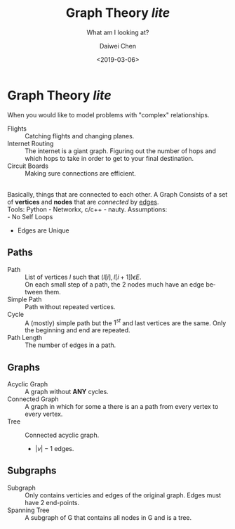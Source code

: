 #+LATEX_CLASS: article
#+LATEX_CLASS_OPTIONS:
#+LATEX_HEADER_EXTRA:
#+DESCRIPTION: But it's slow yo
#+KEYWORDS: algorithms graph theory
#+SUBTITLE: What am I looking at?
#+LATEX_COMPILER: pdflatex
#+TITLE: Graph Theory /lite/
#+DATE: <2019-03-06>
#+AUTHOR: Daiwei Chen
#+EMAIL: <redacted>
#+LANGUAGE: en
#+SELECT_TAGS: export
#+EXCLUDE_TAGS: noexport
#+CREATOR: Emacs 26.1 (Org mode 9.1.14)


* Graph Theory /lite/
  When you would like to model problems with "complex" relationships.
  - Flights :: Catching flights and changing planes.
  - Internet Routing :: The internet is a giant graph. Figuring out the number of hops and which hops to take in order to get to your final destination.
  - Circuit Boards :: Making sure connections are efficient.
  \\
  Basically, things that are connected to each other. A Graph Consists of a set of *vertices* and *nodes* that are /connected/ by _edges_.\\
  Tools: Python - Networkx, c/c++ - nauty.
  Assumptions:\\
  - No Self Loops
  - Edges are Unique

** Paths
   - Path :: List of vertices $l$ such that $(l[i], l[i+1]) \epsilon E$.\\
             On each small step of a path, the 2 nodes much have an edge between them.
   - Simple Path ::  Path without repeated vertices.
   - Cycle :: A (mostly) simple path but the $1^{st}$ and last vertices are the same. Only the beginning and end are repeated.
   - Path Length :: The number of edges in a path.

** Graphs
   - Acyclic Graph :: A graph without *ANY* cycles.
   - Connected Graph :: A graph in which for some a there is an a path from every vertex to every vertex.
   - Tree :: Connected acyclic graph.
     - $|v| -1$ edges.

** Subgraphs
   - Subgraph :: Only contains verticies and edges of the original graph. Edges must have 2 end-points.
   - Spanning Tree :: A subgraph of G that contains all nodes in G and is a tree.
